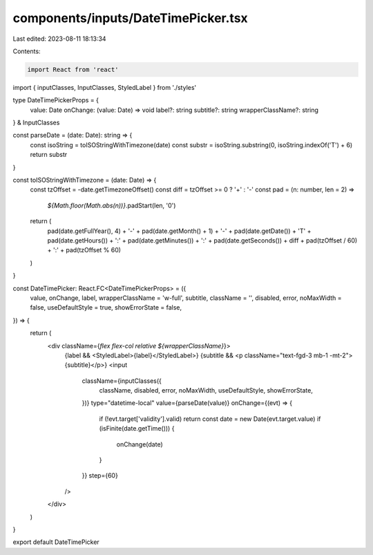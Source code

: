 components/inputs/DateTimePicker.tsx
====================================

Last edited: 2023-08-11 18:13:34

Contents:

.. code-block:: tsx

    import React from 'react'
import { inputClasses, InputClasses, StyledLabel } from './styles'

type DateTimePickerProps = {
  value: Date
  onChange: (value: Date) => void
  label?: string
  subtitle?: string
  wrapperClassName?: string
} & InputClasses

const parseDate = (date: Date): string => {
  const isoString = toISOStringWithTimezone(date)
  const substr = isoString.substring(0, isoString.indexOf('T') + 6)
  return substr
}

const toISOStringWithTimezone = (date: Date) => {
  const tzOffset = -date.getTimezoneOffset()
  const diff = tzOffset >= 0 ? '+' : '-'
  const pad = (n: number, len = 2) =>
    `${Math.floor(Math.abs(n))}`.padStart(len, '0')
  return (
    pad(date.getFullYear(), 4) +
    '-' +
    pad(date.getMonth() + 1) +
    '-' +
    pad(date.getDate()) +
    'T' +
    pad(date.getHours()) +
    ':' +
    pad(date.getMinutes()) +
    ':' +
    pad(date.getSeconds()) +
    diff +
    pad(tzOffset / 60) +
    ':' +
    pad(tzOffset % 60)
  )
}

const DateTimePicker: React.FC<DateTimePickerProps> = ({
  value,
  onChange,
  label,
  wrapperClassName = 'w-full',
  subtitle,
  className = '',
  disabled,
  error,
  noMaxWidth = false,
  useDefaultStyle = true,
  showErrorState = false,
}) => {
  return (
    <div className={`flex flex-col relative ${wrapperClassName}`}>
      {label && <StyledLabel>{label}</StyledLabel>}
      {subtitle && <p className="text-fgd-3 mb-1 -mt-2">{subtitle}</p>}
      <input
        className={inputClasses({
          className,
          disabled,
          error,
          noMaxWidth,
          useDefaultStyle,
          showErrorState,
        })}
        type="datetime-local"
        value={parseDate(value)}
        onChange={(evt) => {
          if (!evt.target['validity'].valid) return
          const date = new Date(evt.target.value)
          if (isFinite(date.getTime())) {
            onChange(date)
          }
        }}
        step={60}
      />
    </div>
  )
}

export default DateTimePicker


